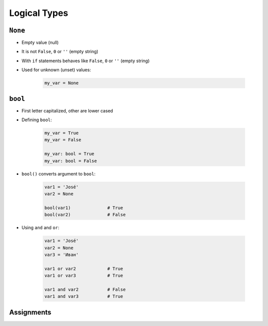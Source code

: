 .. _Logical Types:

*************
Logical Types
*************


``None``
========
* Empty value (null)
* It is not ``False``, ``0`` or ``''`` (empty string)
* With ``if`` statements behaves like ``False``, ``0`` or ``''`` (empty string)
* Used for unknown (unset) values:

    .. code-block:: python

        my_var = None


``bool``
========
* First letter capitalized, other are lower cased
* Defining ``bool``:

    .. code-block:: python

        my_var = True
        my_var = False

        my_var: bool = True
        my_var: bool = False

* ``bool()`` converts argument to ``bool``:

    .. code-block:: python

        var1 = 'José'
        var2 = None

        bool(var1)              # True
        bool(var2)              # False

* Using ``and`` and ``or``:

    .. code-block:: python

        var1 = 'José'
        var2 = None
        var3 = 'Иван'

        var1 or var2            # True
        var1 or var3            # True

        var1 and var2           # False
        var1 and var3           # True


Assignments
===========
